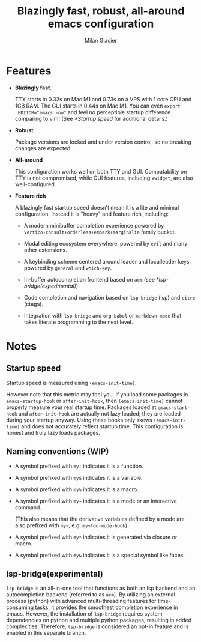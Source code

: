 #+title: Blazingly fast, robust, all-around emacs configuration
#+author: Milan Glacier

* Features
- *Blazingly fast*.

  TTY starts in 0.32s on Mac M1 and 0.73s on a VPS with 1 core CPU and
  1GB RAM. The GUI starts in 0.44s on Mac M1. You can even ~export
  EDITOR="emacs -nw"~ and feel no perceptible startup difference
  comparing to vim! (See [[*Startup speed]] for additional details.)

- *Robust*

  Package versions are locked and under version control, so no
  breaking changes are expected.

- *All-around*

  This configuration works well on both TTY and GUI. Compatability on
  TTY is not compromised, while GUI features, including ~xwidget~, are
  also well-configured.

- *Feature rich*

  A blazingly fast startup speed doesn't mean it is a lite and minimal
  configuration.  Instead it is "heavy" and feature rich, including:

  - A modern minibuffer completion experience powered by ~vertico+consult+orderless+embark+marginalia~ family bucket.

  - Modal editing ecosystem everywhere, powered by ~evil~ and many other extensions.

  - A keybinding scheme centered around leader and localleader keys, powered by ~general~ and ~which-key~.

  - In-buffer autocompletion frontend based on ~acm~ (see [[*lsp-bridge(experimental)]]).

  - Code completion and navigation based on ~lsp-bridge~ (lsp) and ~citre~ (ctags).

  - Integration with ~lsp-bridge~ and ~org-babel~ or ~markdown-mode~ that takes literate programming to the next level.

* Notes

** Startup speed

Startup speed is measured using ~(emacs-init-time)~.

However note that this metric may fool you.  If you load some packages
in ~emacs-startup-hook~ or ~after-init-hook~, then ~(emacs-init-time)~
cannot properly measure your real startup time. Packages loaded at
~emacs-start-hook~ and ~after-init-hook~ are actually not lazy loaded;
they are loaded during your startup anyway. Using these hooks only
skews ~(emacs-init-time)~ and does not accurately reflect startup
time. This configuration is honest and truly lazy loads packages.

** Naming conventions (WIP)
- A symbol prefixed with ~my:~ indicates it is a function.

- A symbol prefixed with ~my$~ indicates it is a variable.

- A symbol prefixed with ~my%~ indicates it is a macro.

- A symbol prefixed with ~my~~ indicates it is a mode or an interactive command.

  (This also means that the derivative variables defined by a mode are
  also prefixed with ~my~~, e.g. ~my~foo-mode-hook~).

- A symbol prefixed with ~my*~ indicates it is generated via closure or macro.

- A symbol prefixed with ~my&~ indicates it is a special symbol like faces.

** lsp-bridge(experimental)
~lsp-bridge~ is an all-in-one tool that functions as both an lsp backend
and an autocompletion backend (referred to as ~acm~). By utilizing an
external process (python) with advanced multi-threading features for
time-consuming tasks, it provides the smoothest completion experience
in emacs. However, the installation of ~lsp-bridge~ requires system
dependencies on python and multiple python packages, resulting in
added complexities. Therefore, ~lsp-bridge~ is considered an opt-in
feature and is enabled in this separate branch.
